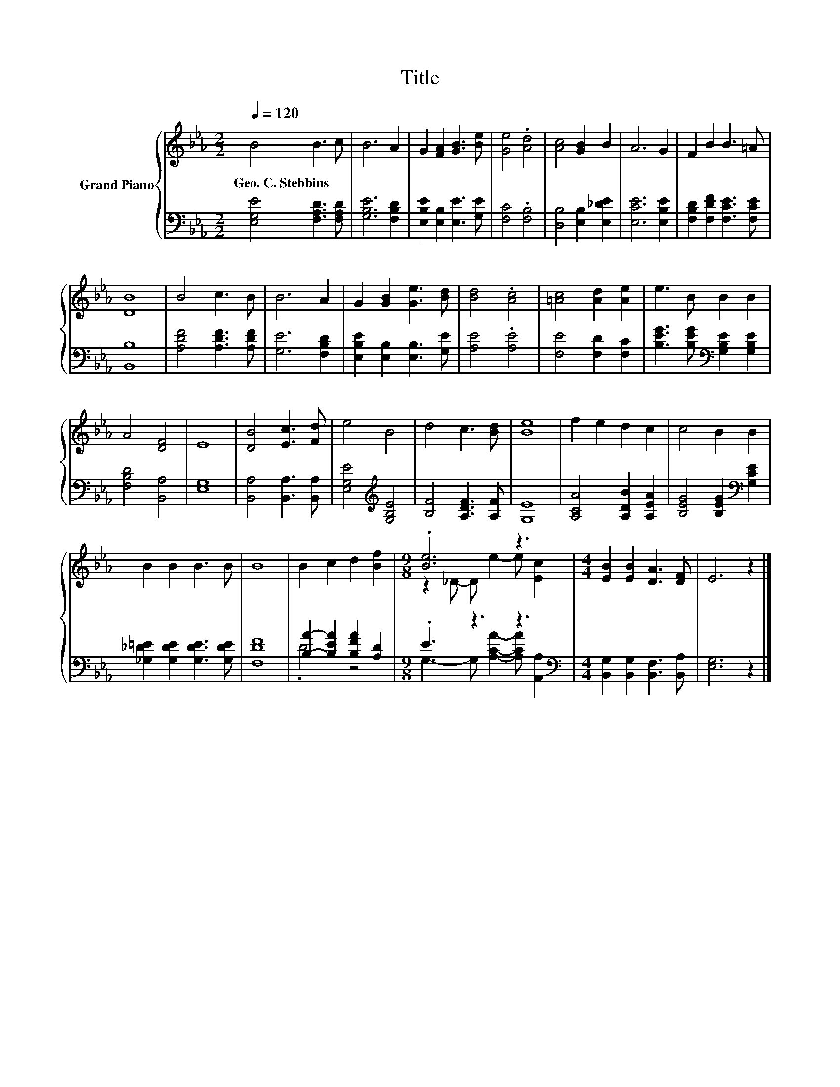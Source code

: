 X:1
T:Title
%%score { ( 1 4 ) | ( 2 3 ) }
L:1/8
Q:1/4=120
M:2/2
K:Eb
V:1 treble nm="Grand Piano"
V:4 treble 
V:2 bass 
V:3 bass 
V:1
 B4 B3 c | B6 A2 | G2 [FA]2 [GB]3 [Be] | [Ge]4 .[Ad]4 | [Ac]4 [GB]2 B2 | A6 G2 | F2 B2 B3 =A | %7
w: Geo.~C.~Stebbins * *|||||||
 [DB]8 | B4 c3 B | B6 A2 | G2 [GB]2 [Ge]3 [Bd] | [Bd]4 .[Ac]4 | [=Ac]4 [Ad]2 [Ae]2 | e3 B B2 B2 | %14
w: |||||||
 A4 [DF]4 | E8 | [DB]4 [Ec]3 [Fd] | e4 B4 | d4 c3 [Bd] | [Be]8 | f2 e2 d2 c2 | c4 B2 B2 | %22
w: ||||||||
 B2 B2 B3 B | B8 | B2 c2 d2 [Bf]2 |[M:9/8] .[Be]6 z3 |[M:4/4] [EB]2 [EB]2 [DA]3 [DF] | E6 z2 |] %28
w: ||||||
V:2
 [E,G,E]4 [F,A,D]3 [F,A,D] | [G,B,E]6 [F,B,D]2 | [E,B,E]2 [E,B,]2 [E,E]3 [G,E] | [F,C]4 .[F,B,]4 | %4
 [D,B,]4 [E,B,]2 [E,_DE]2 | [E,CE]6 [E,B,E]2 | [F,B,D]2 [F,DF]2 [F,CE]3 [F,CE] | [B,,B,]8 | %8
 [A,DF]4 [A,DF]3 [A,DF] | [G,E]6 [F,B,D]2 | [E,B,E]2 [E,B,]2 [E,B,]3 [G,E] | [A,E]4 .[A,E]4 | %12
 [F,E]4 [F,D]2 [F,C]2 | [B,EG]3 [B,EG][K:bass] [G,B,E]2 [G,B,E]2 | [F,B,D]4 [B,,A,]4 | [E,G,]8 | %16
 [B,,A,]4 [B,,A,]3 [B,,A,] | [E,G,E]4[K:treble] [G,B,E]4 | [B,F]4 [A,DF]3 [A,F] | [G,E]8 | %20
 [A,CA]4 [A,DB]2 [A,EA]2 | [B,EG]4 [B,EG]2[K:bass] [G,CE]2 | [_G,_D=E]2 [G,DE]2 [G,DE]3 [G,DE] | %23
 [F,DF]8 | [B,A]2- [B,EA]2 [B,FA]2 [A,D]2 |[M:9/8] .E3 z3 z3[K:bass] | %26
[M:4/4] [B,,G,]2 [B,,G,]2 [B,,F,]3 [B,,A,] | [E,G,]6 z2 |] %28
V:3
 x8 | x8 | x8 | x8 | x8 | x8 | x8 | x8 | x8 | x8 | x8 | x8 | x8 | x4[K:bass] x4 | x8 | x8 | x8 | %17
 x4[K:treble] x4 | x8 | x8 | x8 | x6[K:bass] x2 | x8 | x8 | .D4 z4 | %25
[M:9/8] G,3- G, [A,CA]2- [A,CA][K:bass] [A,,A,]2 |[M:4/4] x8 | x8 |] %28
V:4
 x8 | x8 | x8 | x8 | x8 | x8 | x8 | x8 | x8 | x8 | x8 | x8 | x8 | x8 | x8 | x8 | x8 | x8 | x8 | %19
 x8 | x8 | x8 | x8 | x8 | x8 |[M:9/8] z2 _D- D e2- e [Ec]2 |[M:4/4] x8 | x8 |] %28

